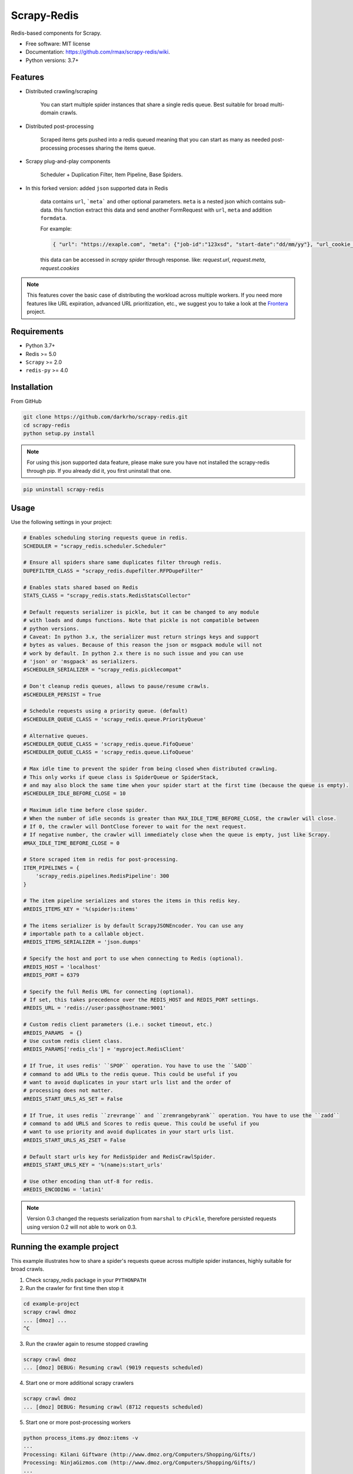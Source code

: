 ============
Scrapy-Redis
============

.. image:: https://readthedocs.org/projects/scrapy-redis/badge/?version=latest
        :target: https://readthedocs.org/projects/scrapy-redis/?badge=latest
        :alt: Documentation Status

.. image:: https://img.shields.io/pypi/v/scrapy-redis.svg
        :target: https://pypi.python.org/pypi/scrapy-redis

.. image:: https://img.shields.io/pypi/pyversions/scrapy-redis.svg
        :target: https://pypi.python.org/pypi/scrapy-redis

.. image:: https://img.shields.io/travis/rmax/scrapy-redis.svg
        :target: https://travis-ci.org/rolando/scrapy-redis

.. image:: https://codecov.io/github/rmax/scrapy-redis/coverage.svg?branch=master
    :alt: Coverage Status
    :target: https://codecov.io/github/rolando/scrapy-redis

.. image:: https://requires.io/github/LuckyPigeon/scrapy-redis/requirements.svg?branch=master
     :target: https://requires.io/github/LuckyPigeon/scrapy-redis/requirements/?branch=master
     :alt: Requirements Status
    
Redis-based components for Scrapy.

* Free software: MIT license
* Documentation: https://github.com/rmax/scrapy-redis/wiki.
* Python versions: 3.7+

Features
--------

* Distributed crawling/scraping

    You can start multiple spider instances that share a single redis queue.
    Best suitable for broad multi-domain crawls.

* Distributed post-processing

    Scraped items gets pushed into a redis queued meaning that you can start as
    many as needed post-processing processes sharing the items queue.

* Scrapy plug-and-play components

    Scheduler + Duplication Filter, Item Pipeline, Base Spiders.

* In this forked version: added ``json`` supported data in Redis

    data contains ``url``, ```meta``` and other optional parameters. ``meta`` is a nested json which contains sub-data.
    this function extract this data and send another FormRequest with ``url``, ``meta`` and addition ``formdata``.

    For example:

    .. code-block:: json

        { "url": "https://exaple.com", "meta": {"job-id":"123xsd", "start-date":"dd/mm/yy"}, "url_cookie_key":"fertxsas" }

    this data can be accessed in `scrapy spider` through response.
    like: `request.url`, `request.meta`, `request.cookies`
    
.. note:: This features cover the basic case of distributing the workload across multiple workers. If you need more features like URL expiration, advanced URL prioritization, etc., we suggest you to take a look at the Frontera_ project.

Requirements
------------

* Python 3.7+
* Redis >= 5.0
* ``Scrapy`` >=  2.0
* ``redis-py`` >= 4.0

Installation
------------

From GitHub

.. code-block:: bash

    git clone https://github.com/darkrho/scrapy-redis.git
    cd scrapy-redis
    python setup.py install

.. note:: For using this json supported data feature, please make sure you have not installed the scrapy-redis through pip. If you already did it, you first uninstall that one.
  
.. code-block:: python

    pip uninstall scrapy-redis


Usage
-----

Use the following settings in your project:

.. code-block:: python

  # Enables scheduling storing requests queue in redis.
  SCHEDULER = "scrapy_redis.scheduler.Scheduler"

  # Ensure all spiders share same duplicates filter through redis.
  DUPEFILTER_CLASS = "scrapy_redis.dupefilter.RFPDupeFilter"

  # Enables stats shared based on Redis
  STATS_CLASS = "scrapy_redis.stats.RedisStatsCollector"

  # Default requests serializer is pickle, but it can be changed to any module
  # with loads and dumps functions. Note that pickle is not compatible between
  # python versions.
  # Caveat: In python 3.x, the serializer must return strings keys and support
  # bytes as values. Because of this reason the json or msgpack module will not
  # work by default. In python 2.x there is no such issue and you can use
  # 'json' or 'msgpack' as serializers.
  #SCHEDULER_SERIALIZER = "scrapy_redis.picklecompat"

  # Don't cleanup redis queues, allows to pause/resume crawls.
  #SCHEDULER_PERSIST = True

  # Schedule requests using a priority queue. (default)
  #SCHEDULER_QUEUE_CLASS = 'scrapy_redis.queue.PriorityQueue'

  # Alternative queues.
  #SCHEDULER_QUEUE_CLASS = 'scrapy_redis.queue.FifoQueue'
  #SCHEDULER_QUEUE_CLASS = 'scrapy_redis.queue.LifoQueue'

  # Max idle time to prevent the spider from being closed when distributed crawling.
  # This only works if queue class is SpiderQueue or SpiderStack,
  # and may also block the same time when your spider start at the first time (because the queue is empty).
  #SCHEDULER_IDLE_BEFORE_CLOSE = 10

  # Maximum idle time before close spider.
  # When the number of idle seconds is greater than MAX_IDLE_TIME_BEFORE_CLOSE, the crawler will close.
  # If 0, the crawler will DontClose forever to wait for the next request.
  # If negative number, the crawler will immediately close when the queue is empty, just like Scrapy.
  #MAX_IDLE_TIME_BEFORE_CLOSE = 0

  # Store scraped item in redis for post-processing.
  ITEM_PIPELINES = {
      'scrapy_redis.pipelines.RedisPipeline': 300
  }

  # The item pipeline serializes and stores the items in this redis key.
  #REDIS_ITEMS_KEY = '%(spider)s:items'

  # The items serializer is by default ScrapyJSONEncoder. You can use any
  # importable path to a callable object.
  #REDIS_ITEMS_SERIALIZER = 'json.dumps'

  # Specify the host and port to use when connecting to Redis (optional).
  #REDIS_HOST = 'localhost'
  #REDIS_PORT = 6379

  # Specify the full Redis URL for connecting (optional).
  # If set, this takes precedence over the REDIS_HOST and REDIS_PORT settings.
  #REDIS_URL = 'redis://user:pass@hostname:9001'

  # Custom redis client parameters (i.e.: socket timeout, etc.)
  #REDIS_PARAMS  = {}
  # Use custom redis client class.
  #REDIS_PARAMS['redis_cls'] = 'myproject.RedisClient'

  # If True, it uses redis' ``SPOP`` operation. You have to use the ``SADD``
  # command to add URLs to the redis queue. This could be useful if you
  # want to avoid duplicates in your start urls list and the order of
  # processing does not matter.
  #REDIS_START_URLS_AS_SET = False

  # If True, it uses redis ``zrevrange`` and ``zremrangebyrank`` operation. You have to use the ``zadd``
  # command to add URLS and Scores to redis queue. This could be useful if you
  # want to use priority and avoid duplicates in your start urls list.
  #REDIS_START_URLS_AS_ZSET = False

  # Default start urls key for RedisSpider and RedisCrawlSpider.
  #REDIS_START_URLS_KEY = '%(name)s:start_urls'

  # Use other encoding than utf-8 for redis.
  #REDIS_ENCODING = 'latin1'

.. note::

  Version 0.3 changed the requests serialization from ``marshal`` to ``cPickle``,
  therefore persisted requests using version 0.2 will not able to work on 0.3.


Running the example project
---------------------------

This example illustrates how to share a spider's requests queue
across multiple spider instances, highly suitable for broad crawls.

1. Check scrapy_redis package in your ``PYTHONPATH``

2. Run the crawler for first time then stop it

.. code-block:: python

    cd example-project
    scrapy crawl dmoz
    ... [dmoz] ...
    ^C

3. Run the crawler again to resume stopped crawling

.. code-block:: python

    scrapy crawl dmoz
    ... [dmoz] DEBUG: Resuming crawl (9019 requests scheduled)

4. Start one or more additional scrapy crawlers

.. code-block:: python

    scrapy crawl dmoz
    ... [dmoz] DEBUG: Resuming crawl (8712 requests scheduled)

5. Start one or more post-processing workers

.. code-block:: python

    python process_items.py dmoz:items -v
    ...
    Processing: Kilani Giftware (http://www.dmoz.org/Computers/Shopping/Gifts/)
    Processing: NinjaGizmos.com (http://www.dmoz.org/Computers/Shopping/Gifts/)
    ...


Feeding a Spider from Redis
---------------------------

The class ``scrapy_redis.spiders.RedisSpider`` enables a spider to read the
urls from redis. The urls in the redis queue will be processed one
after another, if the first request yields more requests, the spider
will process those requests before fetching another url from redis.

For example, create a file ``myspider.py``` with the code below:

.. code-block:: python

    from scrapy_redis.spiders import RedisSpider

    class MySpider(RedisSpider):
        name = 'myspider'

        def parse(self, response):
            # do stuff
            pass


Then:

1. run the spider

.. code-block:: python

    scrapy runspider myspider.py

2. push json data to redis

.. code-block:: python

    redis-cli lpush myspider '{"url": "https://exaple.com", "meta": {"job-id":"123xsd", "start-date":"dd/mm/yy"}, "url_cookie_key":"fertxsas" }'


.. note::

    * These spiders rely on the spider idle signal to fetch start urls, hence it
    may have a few seconds of delay between the time you push a new url and the
    spider starts crawling it.

    * Also please pay attention to json formatting.

Alternative Choice
---------------------------

Frontera_  is a web crawling framework consisting of `crawl frontier`_, and distribution/scaling primitives, allowing to build a large scale online web crawler.

.. _Frontera: https://github.com/scrapinghub/frontera
.. _crawl frontier: http://nlp.stanford.edu/IR-book/html/htmledition/the-url-frontier-1.html
